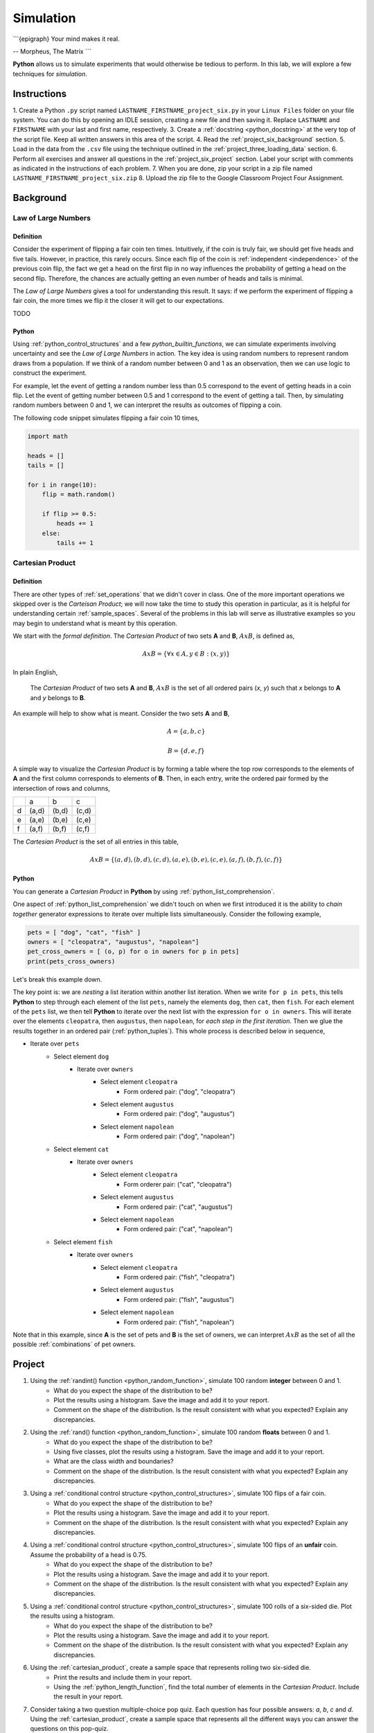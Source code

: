 .. _project_six:

==========
Simulation
==========

```{epigraph}
Your mind makes it real.

-- Morpheus, The Matrix
```

**Python** allows us to simulate experiments that would otherwise be tedious to perform. In this lab, we will explore a few techniques for *simulation*.

Instructions
============

1. Create a Python ``.py`` script named ``LASTNAME_FIRSTNAME_project_six.py`` in your ``Linux Files`` folder on your file system. You can do this by opening an IDLE session, creating a new file and then saving it. Replace ``LASTNAME`` and ``FIRSTNAME`` with your last and first name, respectively.
3. Create a :ref:`docstring <python_docstring>` at the very top of the script file. Keep all written answers in this area of the script.
4. Read the :ref:`project_six_background` section.
5. Load in the data from the ``.csv`` file using the technique outlined in the :ref:`project_three_loading_data` section.
6. Perform all exercises and answer all questions in the :ref:`project_six_project` section. Label your script with comments as indicated in the instructions of each problem.
7. When you are done, zip your script in a zip file named ``LASTNAME_FIRSTNAME_project_six.zip``
8. Upload the zip file to the Google Classroom Project Four Assignment.


.. _project_six_background:

Background
==========

Law of Large Numbers
--------------------

Definition
**********

Consider the experiment of flipping a fair coin ten times. Intuitively, if the coin is truly fair, we should get five heads and five tails. However, in practice, this rarely occurs. Since each flip of the coin is :ref:`independent <independence>` of the previous coin flip, the fact we get a head on the first flip in no way influences the probability of getting a head on the second flip. Therefore, the chances are actually getting an even number of heads and tails is minimal.

The *Law of Large Numbers* gives a tool for understanding this result. It says: if we perform the experiment of flipping a fair coin, the more times we flip it the closer it will get to our expectations. 

TODO 

Python
******

Using :ref:`python_control_structures` and a few `python_builtin_functions`, we can simulate experiments involving uncertainty and see the *Law of Large Numbers* in action. The key idea is using random numbers to represent random draws from a population. If we think of a random number between 0 and 1 as an observation, then we can use logic to construct the experiment. 

For example, let the event of getting a random number less than 0.5 correspond to the event of getting heads in a coin flip. Let the event of getting number between 0.5 and 1 correspond to the event of getting a tail. Then, by simulating random numbers between 0 and 1, we can interpret the results as outcomes of flipping a coin.

The following code snippet simulates flipping a fair coin 10 times,

.. code:: python

    import math

    heads = []
    tails = []

    for i in range(10):
        flip = math.random()
        
        if flip >= 0.5:
            heads += 1
        else:
            tails += 1

.. _cartesian_product:

Cartesian Product
-----------------

Definition 
**********

There are other types of :ref:`set_operations` that we didn't cover in class. One of the more important operations we skipped over is the *Carteisan Product*; we will now take the time to study this operation in particular, as it is helpful for understanding certain :ref:`sample_spaces`. Several of the problems in this lab will serve as illustrative examples so you may begin to understand what is meant by this operation. 

We start with the *formal definition*. The *Cartesian Product* of two sets **A** and **B**, :math:`A x B`, is defined as,

.. math::
    A x B = \{ \forall x \in A, y \in B: (x, y) \}

In plain English,

    The *Cartesian Product* of two sets **A** and **B**, :math:`A x B` is the set of all ordered pairs (*x*, *y*) such that *x* belongs to **A** and *y* belongs to **B**.

An example will help to show what is meant. Consider the two sets **A** and **B**,

.. math::
    A = \{ a, b, c \}

.. math::
    B = \{ d, e, f \}

A simple way to visualize the *Cartesian Product* is by forming a table where the top row corresponds to the elements of **A** and the first column corresponds to elements of **B**. Then, in each entry, write the ordered pair formed by the intersection of rows and columns,

+-----+-------+-------+-------+
|     |   a   |  b    |  c    | 
+-----+-------+-------+-------+
|  d  | (a,d) | (b,d) | (c,d) |
+-----+-------+-------+-------+
|  e  | (a,e) | (b,e) | (c,e) |
+-----+-------+-------+-------+
|  f  | (a,f) | (b,f) | (c,f) |
+-----+-------+-------+-------+

The *Cartesian Product* is the set of all entries in this table, 

.. math::
    A x B = \{ (a,d), (b,d), (c,d), (a,e), (b,e), (c,e), (a,f), (b,f), (c,f) \}

Python
******

You can generate a *Cartesian Product* in **Python** by using :ref:`python_list_comprehension`. 

One aspect of :ref:`python_list_comprehension` we didn't touch on when we first introduced it is the ability to *chain together* generator expressions to iterate over multiple lists simultaneously. Consider the following example,

.. code:: python

    pets = [ "dog", "cat", "fish" ]
    owners = [ "cleopatra", "augustus", "napolean"]
    pet_cross_owners = [ (o, p) for o in owners for p in pets]
    print(pets_cross_owners)

Let's break this example down. 

The key point is: we are *nesting* a list iteration within another list iteration. When we write ``for p in pets``, this tells **Python** to step through each element of the list ``pets``, namely the elements ``dog``, then ``cat``, then ``fish``. For each element of the ``pets`` list, we then tell **Python** to iterate over the next list with the expression ``for o in owners``. This will iterate over the elements ``cleopatra``, then ``augustus``, then ``napolean``, for *each step in the first iteration*. Then we glue the results together in an ordered pair (:ref:`python_tuples`). This whole process is described below in sequence,

* Iterate over ``pets``
    * Select element ``dog``
        * Iterate over ``owners``
            * Select element ``cleopatra``
                * Form ordered pair: ("dog", "cleopatra")
            * Select element ``augustus``
                * Form ordered pair: ("dog", "augustus")
            * Select element ``napolean``
                * Form ordered pair: ("dog", "napolean")
    * Select element ``cat``
        * Iterate over ``owners``
            * Select element ``cleopatra``
                * Form orderer pair: ("cat", "cleopatra")
            * Select element ``augustus``
                * Form ordered pair: ("cat", "augustus")
            * Select element ``napolean``
                * Form ordered pair: ("cat", "napolean")
    * Select element ``fish``
        * Iterate over ``owners``
            * Select element ``cleopatra``
                * Form ordered pair: ("fish", "cleopatra")
            * Select element ``augustus``
                * Form ordered pair: ("fish", "augustus")
            * Select element ``napolean``
                * Form ordered pair: ("fish", "napolean")
        
Note that in this example, since **A** is the set of pets and **B** is the set of owners, we can interpret :math:`A x B` as the set of all the possible :ref:`combinations` of pet owners. 

.. _project_six_project:

Project
=======

1. Using the :ref:`randint() function <python_random_function>`, simulate 100 random **integer** between 0 and 1.
    - What do you expect the shape of the distribution to be? 
    - Plot the results using a histogram. Save the image and add it to your report.
    - Comment on the shape of the distribution. Is the result consistent with what you expected? Explain any discrepancies.
2. Using the :ref:`rand() function <python_random_function>`, simulate 100 random **floats** between 0 and 1.
    - What do you expect the shape of the distribution to be? 
    - Using five classes, plot the results using a histogram. Save the image and add it to your report. 
    - What are the class width and boundaries?
    - Comment on the shape of the distribution. Is the result consistent with what you expected? Explain any discrepancies.
3. Using a :ref:`conditional control structure <python_control_structures>`, simulate 100 flips of a fair coin. 
    - What do you expect the shape of the distribution to be? 
    - Plot the results using a histogram. Save the image and add it to your report.
    - Comment on the shape of the distribution. Is the result consistent with what you expected? Explain any discrepancies. 
4. Using a :ref:`conditional control structure <python_control_structures>`, simulate 100 flips of an **unfair** coin. Assume the probability of a head is 0.75. 
    - What do you expect the shape of the distribution to be? 
    - Plot the results using a histogram. Save the image and add it to your report.
    - Comment on the shape of the distribution. Is the result consistent with what you expected? Explain any discrepancies. 
5. Using a :ref:`conditional control structure <python_control_structures>`, simulate 100 rolls of a six-sided die. Plot the results using a histogram. 
    - What do you expect the shape of the distribution to be? 
    - Plot the results using a histogram. Save the image and add it to your report.
    - Comment on the shape of the distribution. Is the result consistent with what you expected? Explain any discrepancies. 
6. Using the :ref:`cartesian_product`, create a sample space that represents rolling two six-sided die. 
    - Print the results and include them in your report. 
    - Using the :ref:`python_length_function`, find the total number of elements in the *Cartesian Product*. Include the result in your report. 
7. Consider taking a two question multiple-choice pop quiz. Each question has four possible answers: *a*, *b*, *c* and *d*. Using the :ref:`cartesian_product`, create a sample space that represents all the different ways you can answer the questions on this pop-quiz.
    - Print the results and include them in your report. 
    - What is the probability of getting a 100% of this quiz if you randomly guess an answer for each question? 
8. Using the techniques discussed in this lab, simulate a list of data that could represent the IQs for a *population* of 30 students. 
    - Plot the results using a histogram. Save the image and add it to your report.
    - Comment on the shape of the distribution. Is the result consistent with what you expected? Explain any discrepancies. 
    - Is this an accurate simulation of IQs? Why or why not? If not, how could it be improved? 
    - Consider selecting two students from this population :ref:`with_replacement`. What would the sample space for this experiment look like? Include your answer in the result. 

.. note:: 
    IQs generally don't go below 60 or above 140. 
